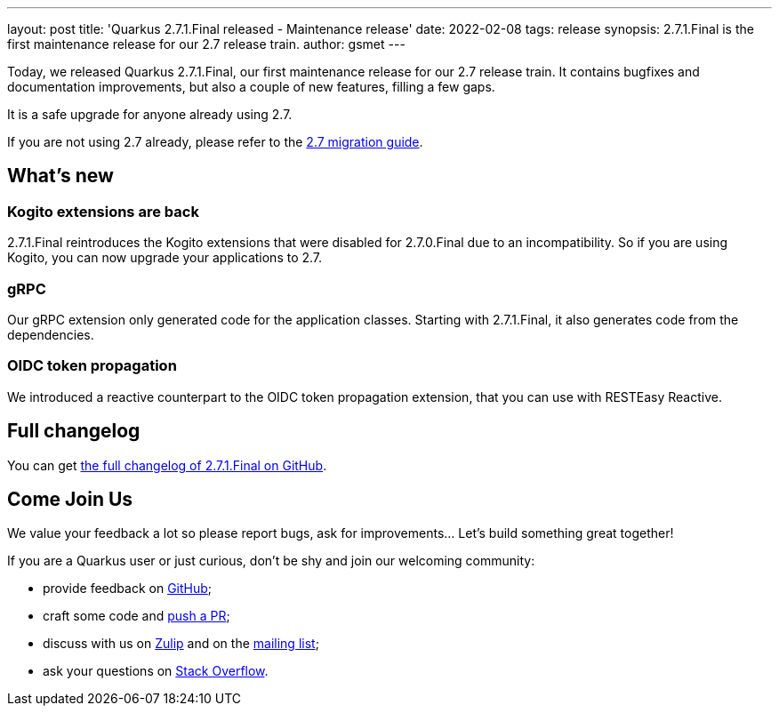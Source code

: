 ---
layout: post
title: 'Quarkus 2.7.1.Final released - Maintenance release'
date: 2022-02-08
tags: release
synopsis: 2.7.1.Final is the first maintenance release for our 2.7 release train.
author: gsmet
---

Today, we released Quarkus 2.7.1.Final, our first maintenance release for our 2.7 release train.
It contains bugfixes and documentation improvements, but also a couple of new features, filling a few gaps.

It is a safe upgrade for anyone already using 2.7.

If you are not using 2.7 already, please refer to the https://github.com/quarkusio/quarkus/wiki/Migration-Guide-2.7[2.7 migration guide].

== What's new

=== Kogito extensions are back

2.7.1.Final reintroduces the Kogito extensions that were disabled for 2.7.0.Final due to an incompatibility.
So if you are using Kogito, you can now upgrade your applications to 2.7.

=== gRPC

Our gRPC extension only generated code for the application classes.
Starting with 2.7.1.Final, it also generates code from the dependencies.

=== OIDC token propagation

We introduced a reactive counterpart to the OIDC token propagation extension,
that you can use with RESTEasy Reactive.

== Full changelog

You can get https://github.com/quarkusio/quarkus/releases/tag/2.7.1.Final[the full changelog of 2.7.1.Final on GitHub].

== Come Join Us

We value your feedback a lot so please report bugs, ask for improvements... Let's build something great together!

If you are a Quarkus user or just curious, don't be shy and join our welcoming community:

 * provide feedback on https://github.com/quarkusio/quarkus/issues[GitHub];
 * craft some code and https://github.com/quarkusio/quarkus/pulls[push a PR];
 * discuss with us on https://quarkusio.zulipchat.com/[Zulip] and on the https://groups.google.com/d/forum/quarkus-dev[mailing list];
 * ask your questions on https://stackoverflow.com/questions/tagged/quarkus[Stack Overflow].

